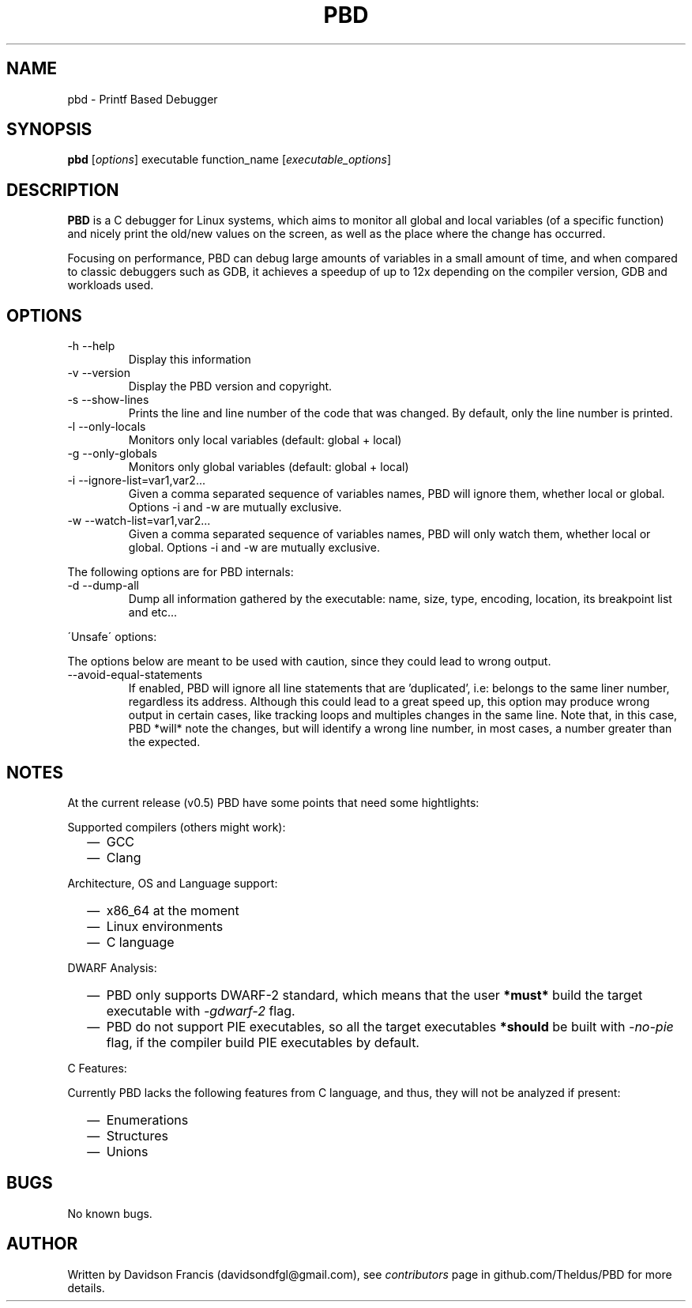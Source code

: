 .\" MIT License
.\"
.\" Copyright (c) 2019 Davidson Francis <davidsondfgl@gmail.com>
.\"
.\" Permission is hereby granted, free of charge, to any person obtaining a copy
.\" of this software and associated documentation files (the "Software"), to deal
.\" in the Software without restriction, including without limitation the rights
.\" to use, copy, modify, merge, publish, distribute, sublicense, and/or sell
.\" copies of the Software, and to permit persons to whom the Software is
.\" furnished to do so, subject to the following conditions:
.\"
.\" The above copyright notice and this permission notice shall be included in all
.\" copies or substantial portions of the Software.
.\"
.\" THE SOFTWARE IS PROVIDED "AS IS", WITHOUT WARRANTY OF ANY KIND, EXPRESS OR
.\" IMPLIED, INCLUDING BUT NOT LIMITED TO THE WARRANTIES OF MERCHANTABILITY,
.\" FITNESS FOR A PARTICULAR PURPOSE AND NONINFRINGEMENT. IN NO EVENT SHALL THE
.\" AUTHORS OR COPYRIGHT HOLDERS BE LIABLE FOR ANY CLAIM, DAMAGES OR OTHER
.\" LIABILITY, WHETHER IN AN ACTION OF CONTRACT, TORT OR OTHERWISE, ARISING FROM,
.\" OUT OF OR IN CONNECTION WITH THE SOFTWARE OR THE USE OR OTHER DEALINGS IN THE
.\" SOFTWARE.
.\"
.TH "PBD" "1" "2019-12-07" "v0.5" "pbd man page"
.SH NAME
pbd \- Printf Based Debugger
.SH SYNOPSIS
\fBpbd\fR [\fIoptions\fR] executable function_name [\fIexecutable_options\fR]
.SH DESCRIPTION
.PP
\fBPBD\fR is a C debugger for Linux systems, which aims to monitor all
global and local variables (of a specific function) and nicely print the
old/new values on the screen, as well as the place where the change has
occurred.
.PP
Focusing on performance, PBD can debug large amounts of variables in a small
amount of time, and when compared to classic debuggers such as GDB, it
achieves a speedup of up to 12x depending on the compiler version, GDB and
workloads used.
.SH OPTIONS
.IP "-h --help"
Display this information
.IP "-v --version"
Display the PBD version and copyright.
.IP "-s --show-lines"
Prints the line and line number of the code that was changed. By default,
only the line number is printed.
.IP "-l --only-locals"
Monitors only local variables (default: global + local)
.IP "-g --only-globals"
Monitors only global variables (default: global + local)
.IP "-i --ignore-list=var1,var2..."
Given a comma separated sequence of variables names, PBD will ignore them,
whether local or global. Options -i and -w are mutually exclusive.
.IP "-w --watch-list=var1,var2..."
Given a comma separated sequence of variables names, PBD will only watch them,
whether local or global. Options -i and -w are mutually exclusive.
.PP
The following options are for PBD internals:
.IP "-d --dump-all"
Dump all information gathered by the executable: name, size, type, encoding,
location, its breakpoint list and etc...
.PP
\'Unsafe\' options:
.PP
The options below are meant to be used with caution, since
they could lead to wrong output.
.IP "--avoid-equal-statements"
If enabled, PBD will ignore all line statements that are 'duplicated', i.e:
belongs to the same liner number, regardless its address. Although this could
lead to a great speed up, this option may produce wrong output in certain
cases, like tracking loops and multiples changes in the same line. Note that,
in this case, PBD *will* note the changes, but will identify a wrong line
number, in most cases, a number greater than the expected.
.SH NOTES
.PP
At the current release (v0.5) PBD have some points that need some hightlights:
.PP
Supported compilers (others might work):
.RS 2
.IP \(em 2
GCC
.IP \(em 2
Clang
.RE
.PP
Architecture, OS and Language support:
.RS 2
.IP \(em 2
x86_64 at the moment
.IP \(em 2
Linux environments
.IP \(em 2
C language
.RE
.PP
DWARF Analysis:
.RS 2
.IP \(em 2
PBD only supports DWARF-2 standard, which means that the user \fB*must*\fR
build the target executable with \fI\-gdwarf\-2\fR flag.
.IP \(em 2
PBD do not support PIE executables, so all the target executables
\fB*should\fR be built with \fI\-no\-pie\fR flag, if the compiler
build PIE executables by default.
.RE
.PP
C Features:
.PP
Currently PBD lacks the following features from C language, and thus, they will
not be analyzed if present:
.RS 2
.IP \(em 2
Enumerations
.IP \(em 2
Structures
.IP \(em 2
Unions
.RE
.SH BUGS
.PP
No known bugs.
.SH AUTHOR
.PP
Written by Davidson Francis (davidsondfgl@gmail.com), see
\fIcontributors\fR page in github.com/Theldus/PBD for more details.
